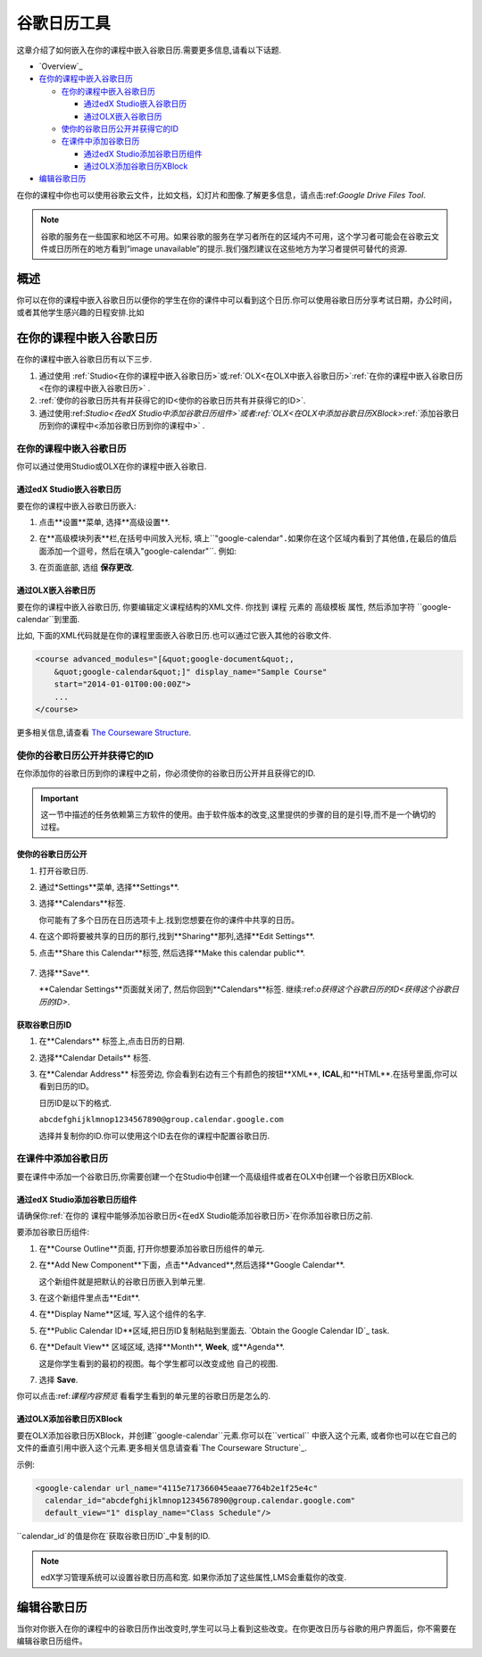 .. _Google Calendar Tool:

#####################
谷歌日历工具
#####################

这章介绍了如何嵌入在你的课程中嵌入谷歌日历.需要更多信息,请看以下话题.

* `Overview`_

* `在你的课程中嵌入谷歌日历`_

  * `在你的课程中嵌入谷歌日历`_

    * `通过edX Studio嵌入谷歌日历`_
    * `通过OLX嵌入谷歌日历`_

  * `使你的谷歌日历公开并获得它的ID`_
  * `在课件中添加谷歌日历`_

    * `通过edX Studio添加谷歌日历组件`_
    * `通过OLX添加谷歌日历XBlock`_

* `编辑谷歌日历`_

在你的课程中你也可以使用谷歌云文件，比如文档，幻灯片和图像.了解更多信息，请点击:ref:`Google Drive Files
Tool`.

.. note:: 谷歌的服务在一些国家和地区不可用。如果谷歌的服务在学习者所在的区域内不可用，这个学习者可能会在谷歌云文件或日历所在的地方看到“image unavailable”的提示.我们强烈建议在这些地方为学习者提供可替代的资源.

*********
概述 
*********

你可以在你的课程中嵌入谷歌日历以便你的学生在你的课件中可以看到这个日历.你可以使用谷歌日历分享考试日期，办公时间，或者其他学生感兴趣的日程安排.比如

.. image:: ../../../shared/building_and_running_chapters/Images/google-calendar.png
  :alt: A Google calendar in courseware

*******************************************
在你的课程中嵌入谷歌日历
*******************************************

在你的课程中嵌入谷歌日历有以下三步.

#. 通过使用 :ref:`Studio<在你的课程中嵌入谷歌日历>`或:ref:`OLX<在OLX中嵌入谷歌日历>`:ref:`在你的课程中嵌入谷歌日历<在你的课程中嵌入谷歌日历>` .

#. :ref:`使你的谷歌日历共有并获得它的ID<使你的谷歌日历共有并获得它的ID>`.

#. 通过使用:ref:`Studio<在edX Studio中添加谷歌日历组件>`或者:ref:`OLX<在OLX中添加谷歌日历XBlock>`:ref:`添加谷歌日历到你的课程中<添加谷歌日历到你的课程中>` .


.. _在你的课程中嵌入谷歌日历:

======================================
在你的课程中嵌入谷歌日历
======================================

你可以通过使用Studio或OLX在你的课程中嵌入谷歌日.

.. _通过edX Studio嵌入谷歌日历:

通过edX Studio嵌入谷歌日历
**********************************************

要在你的课程中嵌入谷歌日历嵌入:

#. 点击**设置**菜单, 选择**高级设置**.
#. 在**高级模块列表**栏,在括号中间放入光标, 填上``"google-calendar"``.如果你在这个区域内看到了其他值,在最后的值后面添加一个逗号，然后在填入``"google-calendar"``. 例如:
   
   .. image:: ../../../shared/building_and_running_chapters/Images/google-advanced-setting.png
    :alt: Advanced modules setting for Google Calendars

#. 在页面底部, 选组 **保存更改**.

.. _通过OLX嵌入谷歌日历:


通过OLX嵌入谷歌日历
**********************************************

要在你的课程中嵌入谷歌日历, 你要编辑定义课程结构的XML文件. 你找到 ``课程`` 元素的 ``高级模板`` 属性, 然后添加字符 ``google-calendar``到里面.

比如, 下面的XML代码就是在你的课程里面嵌入谷歌日历.也可以通过它嵌入其他的谷歌文件.

.. code-block:: xml

  <course advanced_modules="[&quot;google-document&quot;, 
      &quot;google-calendar&quot;]" display_name="Sample Course" 
      start="2014-01-01T00:00:00Z">
      ...
  </course>

更多相关信息,请查看 `The Courseware Structure`_.

.. _使你的谷歌日历公开并获得它的ID:


===================================================
使你的谷歌日历公开并获得它的ID
===================================================

在你添加你的谷歌日历到你的课程中之前，你必须使你的谷歌日历公开并且获得它的ID.


.. important:: 
 这一节中描述的任务依赖第三方软件的使用。由于软件版本的改变,这里提供的步骤的目的是引导,而不是一个确切的过程。



使你的谷歌日历公开
**********************************************


#. 打开谷歌日历.
#. 通过*Settings**菜单, 选择**Settings**.
#. 选择**Calendars**标签.
   
   你可能有了多个日历在日历选项卡上.找到您想要在你的课件中共享的日历。

#. 在这个即将要被共享的日历的那行,找到**Sharing**那列,选择**Edit Settings**.
#. 点击**Share this Calendar**标签, 然后选择**Make this calendar public**.
   
  .. image:: ../../../shared/building_and_running_chapters/Images/google-calendar-settings.png
   :alt: Google calendar settings

7. 选择**Save**.
   
   **Calendar Settings**页面就关闭了, 然后你回到**Calendars**标签. 继续:ref:`o获得这个谷歌日历的ID<获得这个谷歌日历的ID>`.

.. _获取谷歌日历ID:

获取谷歌日历ID
**********************************************

#. 在**Calendars** 标签上,点击日历的日期.
#. 选择**Calendar Details** 标签.
#. 在**Calendar Address** 标签旁边, 你会看到右边有三个有颜色的按钮**XML**, **ICAL**,和**HTML**.在括号里面,你可以看到日历的ID。


   .. image:: ../../../shared/building_and_running_chapters/Images/google-calendar-address.png
     :width: 600
     :alt: Image of Calendar Address label with the calendar ID to the right

   日历ID是以下的格式.

   ``abcdefghijklmnop1234567890@group.calendar.google.com``

   选择并复制你的ID.你可以使用这个ID去在你的课程中配置谷歌日历.


.. _在课件中添加谷歌日历:

========================================
在课件中添加谷歌日历
========================================

要在课件中添加一个谷歌日历,你需要创建一个在Studio中创建一个高级组件或者在OLX中创建一个谷歌日历XBlock.


.. _通过edX Studio添加谷歌日历组件:

通过edX Studio添加谷歌日历组件
**********************************************

请确保你:ref:`在你的 课程中能够添加谷歌日历<在edX Studio能添加谷歌日历>`在你添加谷歌日历之前.

要添加谷歌日历组件:

#. 在**Course Outline**页面, 打开你想要添加谷歌日历组件的单元.

#. 在**Add New Component**下面，点击**Advanced**,然后选择**Google
   Calendar**.
   
   这个新组件就是把默认的谷歌日历嵌入到单元里.

   .. image:: ../../../shared/building_and_running_chapters/Images/google-calendar-studio.png
    :width: 600
    :alt: The Google calendar component in a unit page

#. 在这个新组件里点击**Edit**.
   
   .. image:: ../../../shared/building_and_running_chapters/Images/google-calendar-edit.png
    :width: 600
    :alt: The Google calendar editor

#. 在**Display Name**区域, 写入这个组件的名字.

#. 在**Public Calendar ID**区域,把日历ID复制粘贴到里面去.
   `Obtain the Google Calendar ID`_ task.

#. 在**Default View** 区域区域, 选择**Month**, **Week**, 或**Agenda**.
   
   这是你学生看到的最初的视图。每个学生都可以改变成他 自己的视图.


#. 选择 **Save**.

你可以点击:ref:`课程内容预览` 看看学生看到的单元里的谷歌日历是怎么的.



.. _通过OLX添加谷歌日历XBlock:

通过OLX添加谷歌日历XBlock
**********************************************

要在OLX添加谷歌日历XBlock，并创建``google-calendar``元素.你可以在``vertical`` 中嵌入这个元素, 或者你也可以在它自己的文件的垂直引用中嵌入这个元素.更多相关信息请查看`The Courseware Structure`_.

示例:

.. code-block:: xml

  <google-calendar url_name="4115e717366045eaae7764b2e1f25e4c" 
    calendar_id="abcdefghijklmnop1234567890@group.calendar.google.com" 
    default_view="1" display_name="Class Schedule"/>

``calendar_id`的值是你在`获取谷歌日历ID`_中复制的ID.

.. note:: 
  edX学习管理系统可以设置谷歌日历高和宽. 如果你添加了这些属性,LMS会重载你的改变.

**************************
编辑谷歌日历
**************************

当你对你嵌入在你的课程中的谷歌日历作出改变时,学生可以马上看到这些改变。在你更改日历与谷歌的用户界面后，你不需要在编辑谷歌日历组件。


.. _The Courseware Structure: http://edx.readthedocs.org/projects/edx-open-learning-xml/en/latest/organizing-course/course-xml-file.html
